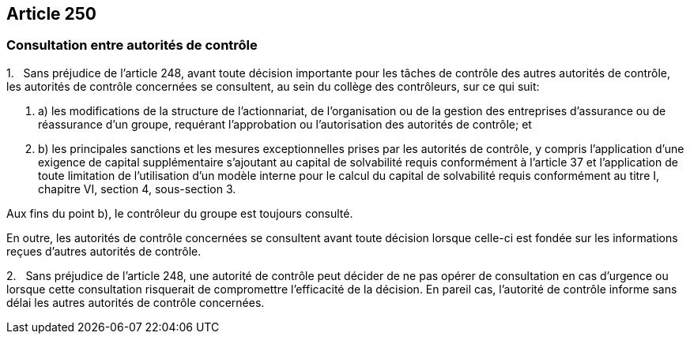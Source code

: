 == Article 250

=== Consultation entre autorités de contrôle

1.   Sans préjudice de l'article 248, avant toute décision importante pour les tâches de contrôle des autres autorités de contrôle, les autorités de contrôle concernées se consultent, au sein du collège des contrôleurs, sur ce qui suit:

. a) les modifications de la structure de l'actionnariat, de l'organisation ou de la gestion des entreprises d'assurance ou de réassurance d'un groupe, requérant l'approbation ou l'autorisation des autorités de contrôle; et

. b) les principales sanctions et les mesures exceptionnelles prises par les autorités de contrôle, y compris l'application d'une exigence de capital supplémentaire s'ajoutant au capital de solvabilité requis conformément à l'article 37 et l'application de toute limitation de l'utilisation d'un modèle interne pour le calcul du capital de solvabilité requis conformément au titre I, chapitre VI, section 4, sous-section 3.

Aux fins du point b), le contrôleur du groupe est toujours consulté.

En outre, les autorités de contrôle concernées se consultent avant toute décision lorsque celle-ci est fondée sur les informations reçues d'autres autorités de contrôle.

2.   Sans préjudice de l'article 248, une autorité de contrôle peut décider de ne pas opérer de consultation en cas d'urgence ou lorsque cette consultation risquerait de compromettre l'efficacité de la décision. En pareil cas, l'autorité de contrôle informe sans délai les autres autorités de contrôle concernées.